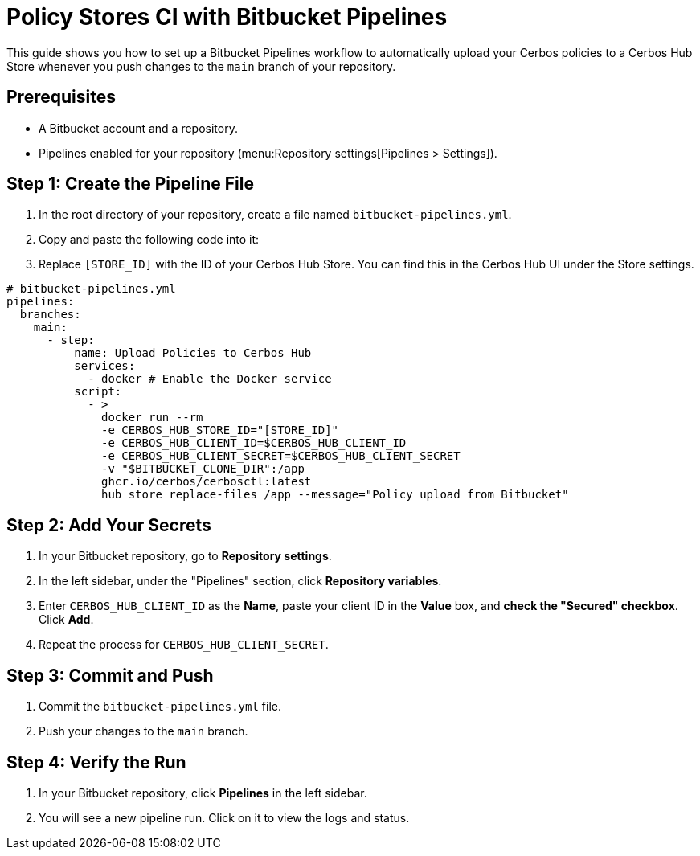 = Policy Stores CI with Bitbucket Pipelines

This guide shows you how to set up a Bitbucket Pipelines workflow to automatically upload your Cerbos policies to a Cerbos Hub Store whenever you push changes to the `main` branch of your repository.

== Prerequisites
* A Bitbucket account and a repository.
* Pipelines enabled for your repository (menu:Repository settings[Pipelines > Settings]).

== Step 1: Create the Pipeline File
. In the root directory of your repository, create a file named `bitbucket-pipelines.yml`.
. Copy and paste the following code into it:
. Replace `[STORE_ID]` with the ID of your Cerbos Hub Store. You can find this in the Cerbos Hub UI under the Store settings.


[source,yaml]
----
# bitbucket-pipelines.yml
pipelines:
  branches:
    main:
      - step:
          name: Upload Policies to Cerbos Hub
          services:
            - docker # Enable the Docker service
          script:
            - >
              docker run --rm
              -e CERBOS_HUB_STORE_ID="[STORE_ID]"
              -e CERBOS_HUB_CLIENT_ID=$CERBOS_HUB_CLIENT_ID
              -e CERBOS_HUB_CLIENT_SECRET=$CERBOS_HUB_CLIENT_SECRET
              -v "$BITBUCKET_CLONE_DIR":/app
              ghcr.io/cerbos/cerbosctl:latest
              hub store replace-files /app --message="Policy upload from Bitbucket"
----

== Step 2: Add Your Secrets
. In your Bitbucket repository, go to *Repository settings*.
. In the left sidebar, under the "Pipelines" section, click *Repository variables*.
. Enter `CERBOS_HUB_CLIENT_ID` as the *Name*, paste your client ID in the *Value* box, and *check the "Secured" checkbox*. Click *Add*.
. Repeat the process for `CERBOS_HUB_CLIENT_SECRET`.

== Step 3: Commit and Push
. Commit the `bitbucket-pipelines.yml` file.
. Push your changes to the `main` branch.

== Step 4: Verify the Run
. In your Bitbucket repository, click *Pipelines* in the left sidebar.
. You will see a new pipeline run. Click on it to view the logs and status.
